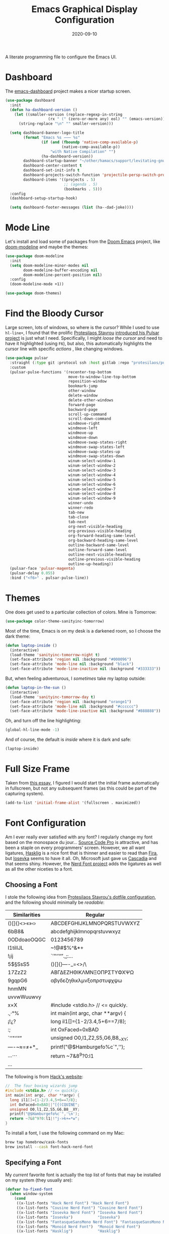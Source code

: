 #+TITLE:  Emacs Graphical Display Configuration
#+AUTHOR: Howard X. Abrams
#+DATE:   2020-09-10
#+FILETAGS: :emacs:

A literate programming file to configure the Emacs UI.

#+BEGIN_SRC emacs-lisp :exports none
  ;;; ha-display --- Emacs UI configuration. -*- lexical-binding: t; -*-
  ;;
  ;; © 2020-2022 Howard X. Abrams
  ;;   This work is licensed under a Creative Commons Attribution 4.0 International License.
  ;;   See http://creativecommons.org/licenses/by/4.0/
  ;;
  ;; Author: Howard X. Abrams <http://gitlab.com/howardabrams>
  ;; Maintainer: Howard X. Abrams
  ;; Created: September 10, 2020
  ;;
  ;; This file is not part of GNU Emacs.
  ;;
  ;; *NB:* Do not edit this file. Instead, edit the original literate file at:
  ;;           ~/other/hamacs/ha-display.org
  ;;       Using `find-file-at-point', and tangle the file to recreate this one .
  ;;
  ;;; Code:
#+END_SRC
* Dashboard
The [[https://github.com/emacs-dashboard/emacs-dashboard][emacs-dashboard]] project makes a nicer startup screen.
#+BEGIN_SRC emacs-lisp
  (use-package dashboard
    :init
    (defun ha-dashboard-version ()
      (let ((smaller-version (replace-regexp-in-string
                     (rx " (" (zero-or-more any) eol) "" (emacs-version))))
        (string-replace "\n" "" smaller-version)))

    (setq dashboard-banner-logo-title
          (format "Emacs %s ⸺ %s"
                  (if (and (fboundp 'native-comp-available-p)
                           (native-comp-available-p))
                      "with Native Compilation" "")
                  (ha-dashboard-version))
          dashboard-startup-banner "~/other/hamacs/support/levitating-gnu.png"
          dashboard-center-content t
          dashboard-set-init-info t
          dashboard-projects-switch-function 'projectile-persp-switch-project
          dashboard-items '((projects . 5)
                            ;; (agenda . 5)
                            (bookmarks . 5)))
    :config
    (dashboard-setup-startup-hook)

    (setq dashboard-footer-messages (list (ha--dad-joke))))
#+END_SRC
* Mode Line
Let's install and load some of packages from the [[https://github.com/hlissner/doom-emacs][Doom Emacs]] project, like [[https://github.com/seagle0128/doom-modeline][doom-modeline]] and maybe the themes:
#+BEGIN_SRC emacs-lisp
  (use-package doom-modeline
    :init
    (setq doom-modeline-minor-modes nil
          doom-modeline-buffer-encoding nil
          doom-modeline-percent-position nil)
    :config
    (doom-modeline-mode +1))

  (use-package doom-themes)
#+END_SRC
* Find the Bloody Cursor
Large screen, lots of windows, so where is the cursor? While I used to use =hl-line+=, I found that the prolific [[https://protesilaos.com/][Protesilaos Stavrou]] [[https://protesilaos.com/codelog/2022-03-14-emacs-pulsar-demo/][introduced his Pulsar project]] is just what I need. Specifically, I might /loose the cursor/ and need to have it highlighted (using ~F6~), but also, this automatically highlights the cursor line with specific /actions/ , like changing windows.

#+BEGIN_SRC emacs-lisp
  (use-package pulsar
    :straight (:type git :protocol ssh :host gitlab :repo "protesilaos/pulsar")
    :custom
    (pulsar-pulse-functions '(recenter-top-bottom
                              move-to-window-line-top-bottom
                              reposition-window
                              bookmark-jump
                              other-window
                              delete-window
                              delete-other-windows
                              forward-page
                              backward-page
                              scroll-up-command
                              scroll-down-command
                              windmove-right
                              windmove-left
                              windmove-up
                              windmove-down
                              windmove-swap-states-right
                              windmove-swap-states-left
                              windmove-swap-states-up
                              windmove-swap-states-down
                              winum-select-window-1
                              winum-select-window-2
                              winum-select-window-3
                              winum-select-window-4
                              winum-select-window-5
                              winum-select-window-6
                              winum-select-window-7
                              winum-select-window-8
                              winum-select-window-9
                              winner-undo
                              winner-redo
                              tab-new
                              tab-close
                              tab-next
                              org-next-visible-heading
                              org-previous-visible-heading
                              org-forward-heading-same-level
                              org-backward-heading-same-level
                              outline-backward-same-level
                              outline-forward-same-level
                              outline-next-visible-heading
                              outline-previous-visible-heading
                              outline-up-heading))
    (pulsar-face 'pulsar-magenta)
    (pulsar-delay 0.055)
    :bind ("<f6>" . pulsar-pulse-line))
#+END_SRC
* Themes
One does get used to a particular collection of colors. Mine is Tomorrow:
#+BEGIN_SRC emacs-lisp
(use-package color-theme-sanityinc-tomorrow)
#+END_SRC
Most of the time, Emacs is on my desk is a darkened room, so I choose the dark theme:

#+BEGIN_SRC emacs-lisp
(defun laptop-inside ()
  (interactive)
  (load-theme 'sanityinc-tomorrow-night t)
  (set-face-attribute 'region nil :background "#000096")
  (set-face-attribute 'mode-line nil :background "black")
  (set-face-attribute 'mode-line-inactive nil :background "#333333"))
#+END_SRC

But, when feeling adventurous, I /sometimes/ take my laptop outside:

#+BEGIN_SRC emacs-lisp
(defun laptop-in-the-sun ()
  (interactive)
  (load-theme 'sanityinc-tomorrow-day t)
  (set-face-attribute 'region nil :background "orange1")
  (set-face-attribute 'mode-line nil :background "#cccccc")
  (set-face-attribute 'mode-line-inactive nil :background "#888888"))
#+END_SRC

Oh, and turn off the line highlighting:

#+BEGIN_SRC emacs-lisp
(global-hl-line-mode -1)
#+END_SRC

And of course, the default is /inside/ where it is dark and safe:

#+BEGIN_SRC emacs-lisp
(laptop-inside)
#+END_SRC
* Full Size Frame

Taken from [[https://emacsredux.com/blog/2020/12/04/maximize-the-emacs-frame-on-startup/][this essay]], I figured I would start the initial frame automatically in fullscreen, but not any subsequent frames (as this could be part of the capturing system).

#+BEGIN_SRC emacs-lisp :tangle no
(add-to-list 'initial-frame-alist '(fullscreen . maximized))
#+END_SRC

* Font Configuration
Am I ever really ever satisfied with any font? I regularly change my font based on the monospace du jour... [[http://blogs.adobe.com/typblography/2012/09/source-code-pro.html][Source Code Pro]] is attractive, and has been a staple on every programmers' screen. However, we all want ligatures, [[https://github.com/i-tu/Hasklig][Hasklig]] is a nice font that is thinner and easier to read than [[https://github.com/tonsky/FiraCode][Fira]], but [[https://typeof.net/Iosevka/][Iosevka]] seems to have it all. Oh, Microsoft just gave us [[https://docs.microsoft.com/en-us/windows/terminal/cascadia-code][Cascadia]] and that seems shiny. However, the [[https://github.com/ryanoasis/nerd-fonts][Nerd Font project]] adds the ligatures as well as all the other niceties to a font.
** Choosing a Font
I stole the following idea from [[https://protesilaos.com/dotemacs/#h:9035a1ed-e988-4731-89a5-0d9e302c3dea][Protesilaos Stavrou's dotfile configuration]], and the following should minimally be /readable/:
  | Similarities | Regular                    |
  |--------------+----------------------------|
  | ()[]{}<>«»‹› | ABCDEFGHIJKLMNOPQRSTUVWXYZ |
  | 6bB8&        | abcdefghijklmnopqrstuvwxyz |
  | 0ODdoaoOQGC  | 0123456789                 |
  | I1tilIJL     | ~!@#$%^&*+                 |
  | !¡ij         | `'"‘’“”.,;:…               |
  | 5$§SsS5      | ()[]{}—-_=<>/\             |
  | 17ZzZ2       | ΑΒΓΔΕΖΗΘΙΚΛΜΝΞΟΠΡΣΤΥΦΧΨΩ   |
  | 9gqpG6       | αβγδεζηθικλμνξοπρστυφχψω   |
  | hnmMN        |                            |
  | uvvwWuuwvy   |                            |
  | x×X          |  #include <stdio.h> // <= quickly.                              |
  | .,·°%        |  int main(int argc, char **argv) {                             |
  | ¡!¿?         |    long il1[]={1-2/3.4,5+6==7/8};                              |
  | :;           |    int OxFaced=0xBAD||"[{(CQUINE";                             |
  | `''"‘’“”     |    unsigned O0,l1,Z2,S5,G6,B8__XY;                              |
  | —-~≈=≠+*_    |    printf("@$Hamburgefo%c`",'\n');                             |
  | …⋯           |    return ~7&8^9?0:l1|!"j->k+=*w";                              |
  | ...          |                            |


The following is from [[https://source-foundry.github.io/Hack/font-specimen.html][Hack's website]]:
#+BEGIN_SRC c
//  The four boxing wizards jump
#include <stdio.h> // <= quickly.
int main(int argc, char **argv) {
  long il1[]={1-2/3.4,5+6==7/8};
  int OxFaced=0xBAD||"[{(CQUINE";
  unsigned O0,l1,Z2,S5,G6,B8__XY;
  printf("@$Hamburgefo%c`",'\n');
  return ~7&8^9?0:l1|!"j->k+=*w";
}
#+END_SRC

To install a font, I use the following command on my Mac:
#+BEGIN_SRC sh
brew tap homebrew/cask-fonts
brew install --cask font-hack-nerd-font
#+END_SRC
** Specifying a Font
My /current/ favorite font is actually the top list of fonts that may be installed on my system (they usually are):
#+BEGIN_SRC emacs-lisp
  (defvar ha-fixed-font
    (when window-system
      (cond
       ((x-list-fonts "Hack Nerd Font") "Hack Nerd Font")
       ((x-list-fonts "Cousine Nerd Font") "Cousine Nerd Font")
       ((x-list-fonts "Iosevka Nerd Font") "Iosevka Nerd Font")
       ((x-list-fonts "Iosevka")           "Iosevka")
       ((x-list-fonts "FantasqueSansMono Nerd Font") "FantasqueSansMono Nerd Font")
       ((x-list-fonts "Monoid Nerd Font")  "Monoid Nerd Font")
       ((x-list-fonts "Hasklig")           "Hasklig")
       ((x-list-fonts "Cascadia Code PL")  "Cascadia Code PL")
       ((x-list-fonts "Source Code Pro")   "Source Code Pro")
       ((x-list-fonts "Anonymous Pro")     "Anonymous Pro")
       (t "monospaced")))
    "My fixed width font based on what is installed, `nil' if not defined.")
#+END_SRC

Force something as well:
#+BEGIN_SRC emacs-lisp :tangle no
(setq ha-fixed-font "Hack Nerd Font")
#+END_SRC

I probably don't need to have such a ranking system, as chances are really good that I'll have all of them installed. Still.
#+BEGIN_SRC emacs-lisp
(defvar ha-variable-font
  (when window-system
    (cond ((x-list-fonts "Overpass")        "Overpass")
          ((x-list-fonts "Source Sans Pro") "Source Sans Pro")
          ((x-list-fonts "Lucida Grande")   "Lucida Grande")
          ((x-list-fonts "Verdana")         "Verdana")
          ((x-family-fonts "Sans Serif")    "Sans Serif")
          (nil (warn "Cannot find a Sans Serif Font.  Install Source Sans Pro."))))
  "My variable width font available to org-mode files and whatnot.")
#+END_SRC

Simple function that gives me the font information based on the size I need.  Recently updated after reading [[https://protesilaos.com/codelog/2020-09-05-emacs-note-mixed-font-heights/][this essay]], as I wanted my =fixed-pitch= to scale along with my =variable-pitch= font.

#+BEGIN_SRC emacs-lisp
  (defun ha-set-favorite-font-size (size)
    "Set the default font size as well as equalize the fixed and variable fonts."
    (let ((fav-font (format "%s-%d" ha-fixed-font size)))
      (set-face-attribute 'default nil :font fav-font)
      (set-face-attribute 'fixed-pitch nil :family ha-fixed-font :inherit 'default :height 1.0)
      (set-face-attribute 'variable-pitch nil :family ha-variable-font :inherit 'default :height 1.15)))
#+END_SRC

Define /interactive/ functions to quickly adjusting the font size based on my computing scenario:

#+BEGIN_SRC emacs-lisp
  (defun ha-mac-monitor-fontsize ()
    "Quickly set reset my font size when I connect my laptop to a monitor on a Mac."
    (interactive)
    (ha-set-favorite-font-size 17))

  (defun ha-linux-monitor-fontsize ()
    "Quickly set reset my font size when I connect my laptop to a monitor on Linux."
    (interactive)
    (ha-set-favorite-font-size 12))

  (defun ha-mac-laptop-fontsize ()
    "Quickly set reset my font size when I disconnect my laptop to a monitor from a Mac."
    (interactive)
    (ha-set-favorite-font-size 32))

  (defun ha-linux-laptop-fontsize ()
    "Quickly set reset my font size when I disconnect my laptop to a monitor from Linux."
    (interactive)
    (ha-set-favorite-font-size 14))

  (defun ha-imac-fontsize ()
    "Quickly set reset my font size when I am on my iMac."
    (interactive)
    (ha-set-favorite-font-size 16))
#+END_SRC

Which font to choose?

#+BEGIN_SRC emacs-lisp
  (defun font-monitor-size-default ()
    "Set the default size according to my preference."
    (interactive)
    (cond
     ((eq system-type 'gnu/linux)         (ha-linux-monitor-fontsize))
     ((s-starts-with? "imac" system-name) (ha-imac-fontsize))
     (t                                   (ha-mac-monitor-fontsize))))

  (defun font-laptop-size-default ()
    "Set the default size according to my preference."
    (interactive)
    (if (eq system-type 'gnu/linux)
        (ha-linux-laptop-fontsize)
      (ha-mac-laptop-fontsize)))

  (font-monitor-size-default)
#+END_SRC
** Zooming or Increasing Font Size
Do we want to increase the size of font in a single window (using =text-scale-increase=), or globally (using my new =font-size-increase=)?

Increase or decrease the set size of the face:
#+BEGIN_SRC emacs-lisp
  (defun font-size-adjust (delta)
    "Adjust the current frame's font size.
  DELTA would be something like 1 or -1."
    (interactive "nFont size difference: ")
    (when (null delta) (setq delta 1))

    (let* ((font-family (face-attribute 'default :font))
           (font-size   (font-get font-family :size))
           (new-size    (+ delta font-size)))
      (ha-set-favorite-font-size new-size)))

  (defun font-size-increase ()
     "Increase the `default' font size of all frames."
     (interactive)
     (font-size-adjust 1))

  (defun font-size-decrease ()
     "Decrease the `default' font size of all frames."
     (interactive)
     (font-size-adjust -1))
#+END_SRC
And some keybindings to call them:
#+BEGIN_SRC emacs-lisp
  (global-set-key (kbd "s-+") 'font-size-increase)
  (global-set-key (kbd "s-=") 'font-size-increase)
  (global-set-key (kbd "s--") 'font-size-decrease)
  (global-set-key (kbd "s-0") 'font-size-monitor-default)
  (global-set-key (kbd "s-9") 'font-size-laptop-default)
#+END_SRC

* Icons and Whatnot
Not use what I'm doing with the [[https://github.com/domtronn/all-the-icons.el][all-the-icons]] package, but the Doom Modeline uses much of this.
#+BEGIN_SRC emacs-lisp
(use-package all-the-icons)
#+END_SRC
*Note:* Install everything with the function, =all-the-icons-install-fonts=.
* Ligatures

Seems like getting ligatures to work in Emacs has been a Holy Grail. On Mac, I've used special builds that have hacks, but now with Emacs 27 and Harfbuzz, I should be able to get --> to look like it should.

#+BEGIN_SRC emacs-lisp :tangle no
(setq prettify-symbols-unprettify-at-point 'right-edge)

(global-prettify-symbols-mode +1)
(prettify-symbols-mode +1)
#+END_SRC

Note, in Doom, is appears we have a =ligatures= module.
We'll start using that instead, but changing it in [[file:general-programming.org][general-programming]] file.

* Technical Artifacts :noexport:

Let's provide a name so that the file can be required:

#+BEGIN_SRC emacs-lisp :exports none
(provide 'ha-display)
;;; ha-display.el ends here
#+END_SRC

Before you can build this on a new system, make sure that you put the cursor over any of these properties, and hit: ~C-c C-c~

#+DESCRIPTION: A literate programming file to configure the Emacs UI.

#+PROPERTY:    header-args:sh :tangle no
#+PROPERTY:    header-args:emacs-lisp :tangle yes
#+PROPERTY:    header-args    :results none :eval no-export :comments no :mkdirp yes

#+OPTIONS:     num:nil toc:nil todo:nil tasks:nil tags:nil date:nil
#+OPTIONS:     skip:nil author:nil email:nil creator:nil timestamp:nil
#+INFOJS_OPT:  view:nil toc:nil ltoc:t mouse:underline buttons:0 path:http://orgmode.org/org-info.js
